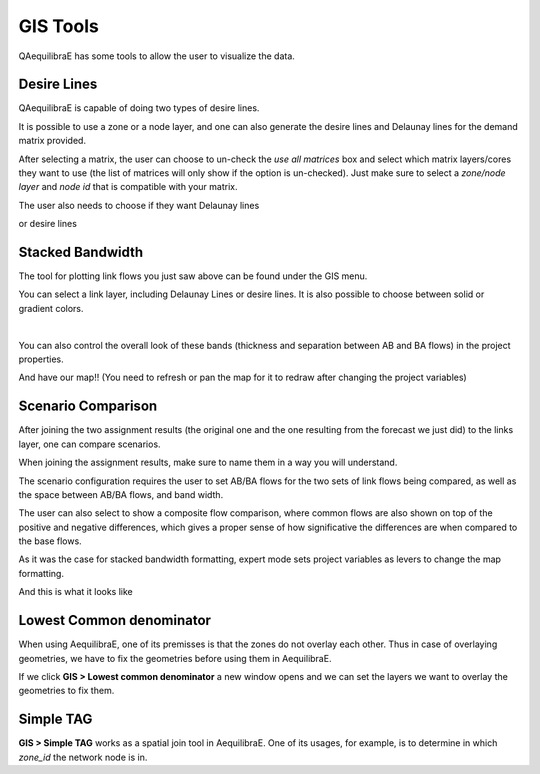 GIS Tools
=========

QAequilibraE has some tools to allow the user to visualize the data.

.. image:: ../images/menu_gis.png
    :align: center
    :alt: tab gis menu

.. _siouxfalls-desire-lines:

Desire Lines
------------

QAequilibraE is capable of doing two types of desire lines. 

It is possible to use a zone or a node layer, and one can also generate the desire 
lines and Delaunay lines for the demand matrix provided.

.. image:: ../images/desire_lines_gui.png
    :width: 800
    :align: center
    :alt: Desire Lines GUI

After selecting a matrix, the user can choose to un-check the *use all matrices*
box and select which matrix layers/cores they want to use (the list of matrices will only
show if the option is un-checked). Just make sure to select a *zone/node layer* 
and *node id* that is compatible with your matrix.

The user also needs to choose if they want Delaunay lines

.. image:: ../images/delaunay_results.png
    :width: 750
    :align: center
    :alt: delaunay_results

or desire lines

.. image:: ../images/desire_lines_map.png
    :width: 750
    :align: center
    :alt: desire_lines_map

.. _siouxfalls-stacked-bandwidth:

Stacked Bandwidth
-----------------

The tool for plotting link flows you just saw above can be found under the GIS
menu.

You can select a link layer, including Delaunay Lines or desire lines. It is also possible
to choose between solid or gradient colors.

.. image:: ../images/add_band.png
    :width: 760
    :align: center
    :alt: add_band

|

.. image:: ../images/create_bands.png
    :width: 737
    :align: center
    :alt: create_bands

You can also control the overall look of these bands (thickness and separation between AB and
BA flows) in the project properties.

.. image:: ../images/project_properties.png
    :width: 421
    :align: center
    :alt: project_properties

.. image:: ../images/edit_variables.png
    :width: 886
    :align: center
    :alt: edit_variables

And have our map!! (You need to refresh or pan the map for it to redraw after
changing the project variables)

.. image:: ../images/bandwidth_maps.png
    :width: 1142
    :align: center
    :alt: bandwidth_maps

.. _siouxfalls-scenario-comparison:

Scenario Comparison
-------------------

After joining the two assignment results (the original one and the one resulting
from the forecast we just did) to the links layer, one can compare scenarios.

When joining the assignment results, make sure to name them in a way you will
understand.

The scenario configuration requires the user to set AB/BA flows for the two
sets of link flows being compared, as well as the space between AB/BA flows,
and band width.

The user can also select to show a composite flow comparison, where common
flows are also shown on top of the positive and negative differences, which
gives a proper sense of how significative the differences are when compared to
the base flows.

As it was the case for stacked bandwidth formatting, expert mode sets project
variables as levers to change the map formatting.

.. image:: ../images/scenario_comparison_configuration.png
    :width: 473
    :align: center
    :alt: scenario_comparison_configuration

And this is what it looks like

.. image:: ../images/scenario_comparison_map.png
    :width: 778
    :align: center
    :alt: scenario_comparison_map

Lowest Common denominator
-------------------------

When using AequilibraE, one of its premisses is that the zones do not overlay each
other. Thus in case of overlaying geometries, we have to fix the geometries before
using them in AequilibraE. 

If we click **GIS > Lowest common denominator** a new window opens and
we can set the layers we want to overlay the geometries to fix them.

Simple TAG
----------

**GIS > Simple TAG** works as a spatial join tool in AequilibraE.
One of its usages, for example, is to determine in which *zone_id* the network
node is in.
